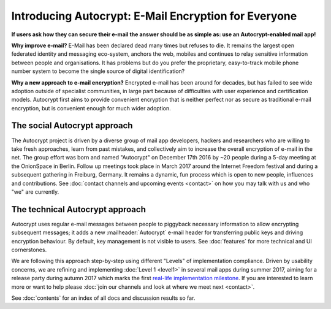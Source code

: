 Introducing Autocrypt: E-Mail Encryption for Everyone
=====================================================

**If users ask how they can secure their e-mail the answer
should be as simple as: use an Autocrypt-enabled mail app!**

**Why improve e-mail?** E-Mail has been declared dead many times but
refuses to die. It remains the largest open federated identity and
messaging eco-system, anchors the web, mobiles and continues to relay
sensitive information between people and organisations. It has
problems but do you prefer the proprietary, easy-to-track mobile phone
number system to become the single source of digital identification?

**Why a new approach to e-mail encryption?**  Encrypted e-mail has been
around for decades, but has failed to see wide adoption outside of
specialist communities, in large part because of difficulties with user
experience and certification models.  Autocrypt first aims to provide
convenient encryption that is neither perfect nor as secure as
traditional e-mail encryption, but is convenient enough for
much wider adoption.

The social Autocrypt approach
------------------------------

The Autocrypt project is driven by a diverse group of mail app developers,
hackers and researchers who are willing to take fresh approaches, learn from
past mistakes, and collectively aim to increase the overall encryption
of e-mail in the net.  The group effort was born and named "Autocrypt"
on December 17th 2016 by ~20 people during a 5-day meeting at the
OnionSpace in Berlin. Follow up meetings took place in March 2017 around the
Internet Freedom festival and during a subsequent gathering in Freiburg, Germany.
It remains a dynamic, fun process which is open to new people, influences and
contributions.  See :doc:`contact channels and upcoming events <contact>` on
how you may talk with us and who "we" are currently.


The technical Autocrypt approach
--------------------------------------

Autocrypt uses regular e-mail messages between people to piggyback
necessary information to allow encrypting subsequent messages; it adds
a new :mailheader:`Autocrypt` e-mail header for transferring public
keys and driving encryption behaviour. By default, key management is
not visible to users. See :doc:`features` for more technical and UI
cornerstones.

We are following this approach step-by-step using different "Levels"
of implementation compliance.  Driven by usability concerns, we are
refining and implementing :doc:`Level 1 <level1>` in several mail apps
during summer 2017, aiming for a release party during autumn 2017 which
marks the first `real-life implementation milestone <https://github.com/autocrypt/autocrypt/milestone/1>`_.
If you are interested to learn more or want to help please :doc:`join our channels and look at
where we meet next <contact>`.

See :doc:`contents` for an index of all docs and discussion results so far.
